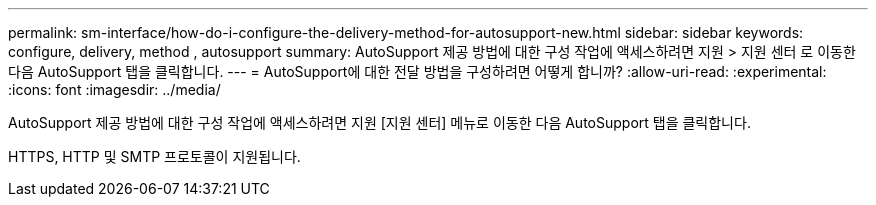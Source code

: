 ---
permalink: sm-interface/how-do-i-configure-the-delivery-method-for-autosupport-new.html 
sidebar: sidebar 
keywords: configure, delivery, method , autosupport 
summary: AutoSupport 제공 방법에 대한 구성 작업에 액세스하려면 지원 > 지원 센터 로 이동한 다음 AutoSupport 탭을 클릭합니다. 
---
= AutoSupport에 대한 전달 방법을 구성하려면 어떻게 합니까?
:allow-uri-read: 
:experimental: 
:icons: font
:imagesdir: ../media/


[role="lead"]
AutoSupport 제공 방법에 대한 구성 작업에 액세스하려면 지원 [지원 센터] 메뉴로 이동한 다음 AutoSupport 탭을 클릭합니다.

HTTPS, HTTP 및 SMTP 프로토콜이 지원됩니다.
